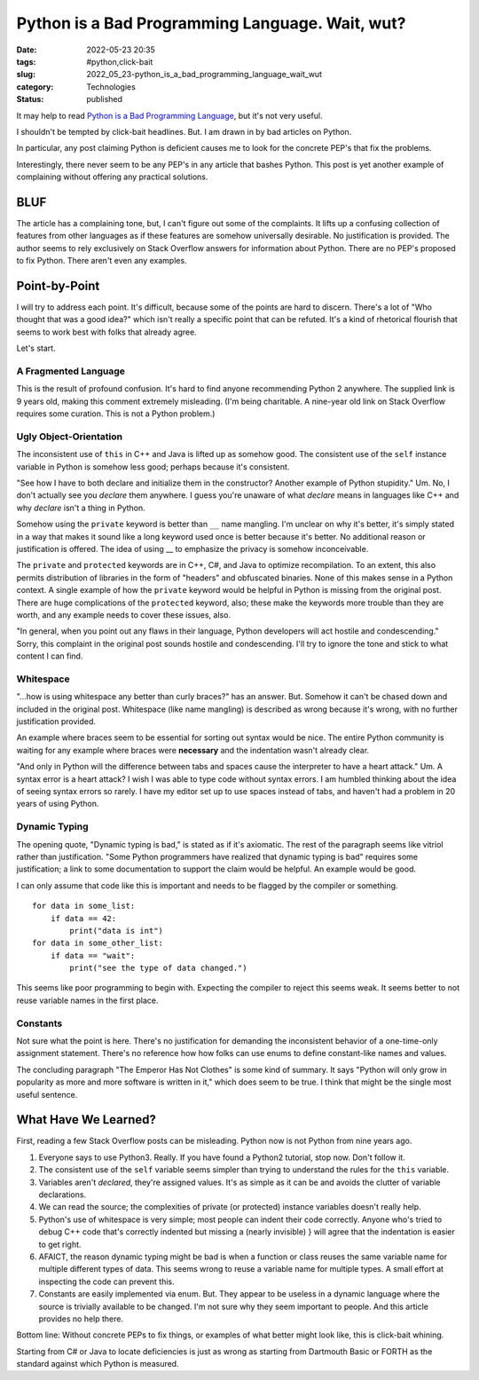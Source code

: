 Python is a Bad Programming Language. Wait, wut?
##################################################

:date: 2022-05-23 20:35
:tags: #python,click-bait
:slug: 2022_05_23-python_is_a_bad_programming_language_wait_wut
:category: Technologies
:status: published

It may help to read `Python is a Bad Programming
Language <https://medium.com/nerd-for-tech/python-is-a-bad-programming-language-2ab73b0bda5>`__,
but it's not very useful.

I shouldn't be tempted by click-bait headlines. But.  I am drawn in by
bad articles on Python.

In particular, any post claiming Python is deficient causes me to look
for the concrete PEP's that fix the problems.

Interestingly, there never seem to be any PEP's in any article that
bashes Python. This post is yet another example of complaining without
offering any practical solutions.

BLUF
====

The article has a complaining tone, but, I can't figure out some of the
complaints. It lifts up a confusing collection of features from other
languages as if these features are somehow universally desirable. No
justification is provided. The author seems to rely exclusively on Stack
Overflow answers for information about Python. There are no PEP's
proposed to fix Python. There aren't even any examples.

Point-by-Point
==============

I will try to address each point. It's difficult, because some of the
points are hard to discern. There's a lot of "Who thought that was a
good idea?" which isn't really a specific point that can be refuted.
It's a kind of rhetorical flourish that seems to work best with folks
that already agree.

Let's start.

A Fragmented Language
---------------------

This is the result of profound confusion. It's hard to find anyone
recommending Python 2 anywhere. The supplied link is 9 years old, making
this comment extremely misleading.  (I'm being charitable. A nine-year
old link on Stack Overflow requires some curation. This is not a Python
problem.)

Ugly Object-Orientation
-----------------------

The inconsistent use of ``this`` in C++ and Java is lifted up as somehow
good. The consistent use of the ``self`` instance variable in Python is
somehow less good; perhaps because it's consistent.

"See how I have to both declare and initialize them in the constructor?
Another example of Python stupidity." Um. No, I don't actually see you
*declare* them anywhere. I guess you're unaware of what *declare* means
in languages like C++ and why *declare* isn't a thing in Python.

Somehow using the ``private`` keyword is better than ``__`` name
mangling. I'm unclear on why it's better, it's simply stated in a way
that makes it sound like a long keyword used once is better because it's
better. No additional reason or justification is offered. The idea of
using \_\_ to emphasize the privacy is somehow inconceivable.

The ``private`` and ``protected`` keywords are in C++, C#, and Java to
optimize recompilation. To an extent, this also permits distribution of
libraries in the form of "headers" and obfuscated binaries. None of this
makes sense in a Python context.  A single example of how the
``private`` keyword would be helpful in Python is missing from the
original post. There are huge complications of the ``protected``
keyword, also; these make the keywords more trouble than they are worth,
and any example needs to cover these issues, also.

"In general, when you point out any flaws in their language, Python
developers will act hostile and condescending." Sorry, this complaint in
the original post sounds hostile and condescending. I'll try to ignore
the tone and stick to what content I can find.

Whitespace
----------

"...how is using whitespace any better than curly braces?" has an
answer. But. Somehow it can't be chased down and included in the
original post. Whitespace (like name mangling) is described as wrong
because it's wrong, with no further justification provided.

An example where braces seem to be essential for sorting out syntax
would be nice. The entire Python community is waiting for any example
where braces were **necessary** and the indentation wasn't already
clear.

"And only in Python will the difference between tabs and spaces cause
the interpreter to have a heart attack." Um. A syntax error is a heart
attack? I wish I was able to type code without syntax errors. I am
humbled thinking about the idea of seeing syntax errors so rarely. I
have my editor set up to use spaces instead of tabs, and haven't had a
problem in 20 years of using Python.

Dynamic Typing
--------------

The opening quote, "Dynamic typing is bad," is stated as if it's
axiomatic. The rest of the paragraph seems like vitriol rather than
justification. "Some Python programmers have realized that dynamic
typing is bad" requires some justification; a link to some documentation
to support the claim would be helpful. An example would be good.

I can only assume that code like this is important and needs to be
flagged by the compiler or something.

::

   for data in some_list:
       if data == 42:
           print("data is int")
   for data in some_other_list:
       if data == "wait":
           print("see the type of data changed.")
           

This seems like poor programming to begin with. Expecting the compiler
to reject this seems weak. It seems better to not reuse variable names
in the first place.

Constants
---------

Not sure what the point is here. There's no justification for demanding
the inconsistent behavior of a one-time-only assignment statement.
There's no reference how how folks can use enums to define constant-like
names and values.

The concluding paragraph "The Emperor Has Not Clothes" is some kind of
summary. It says "Python will only grow in popularity as more and more
software is written in it," which does seem to be true. I think that
might be the single most useful sentence.

What Have We Learned?
=====================

First, reading a few Stack Overflow posts can be misleading. Python now
is not Python from nine years ago.

#. Everyone says to use Python3. Really. If you have found a Python2
   tutorial, stop now. Don't follow it.
#. The consistent use of the ``self`` variable seems simpler than trying
   to understand the rules for the ``this`` variable.
#. Variables aren't *declared*, they're assigned values. It's as simple
   as it can be and avoids the clutter of variable declarations.
#. We can read the source; the complexities of private (or protected)
   instance variables doesn't really help.
#. Python's use of whitespace is very simple; most people can indent
   their code correctly. Anyone who's tried to debug C++ code that's
   correctly indented but missing a (nearly invisible) } will agree that
   the indentation is easier to get right.
#. AFAICT, the reason dynamic typing might be bad is when a function or
   class reuses the same variable name for multiple different types of
   data. This seems wrong to reuse a variable name for multiple types. A
   small effort at inspecting the code can prevent this.
#. Constants are easily implemented via enum. But. They appear to be
   useless in a dynamic language where the source is trivially available
   to be changed. I'm not sure why they seem important to people. And
   this article provides no help there.

Bottom line: Without concrete PEPs to fix things, or examples of what
better might look like, this is click-bait whining.

Starting from C# or Java to locate deficiencies is just as wrong as
starting from Dartmouth Basic or FORTH as the standard against which
Python is measured.






